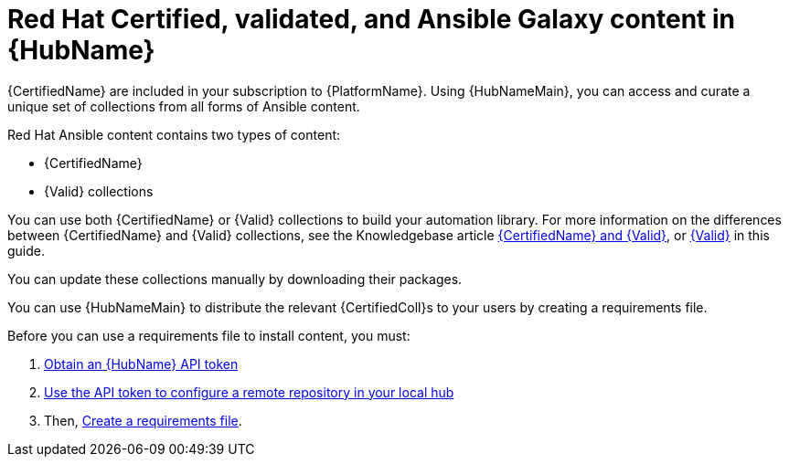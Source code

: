 :_mod-docs-content-type: ASSEMBLY
ifdef::context[:parent-context: {context}]

[id="managing-cert-valid-content"]
= Red Hat Certified, validated, and Ansible Galaxy content in {HubName}

:context: cloud-sync

[role="_abstract"]
{CertifiedName} are included in your subscription to {PlatformName}. Using {HubNameMain}, you can access and curate a unique set of collections from all forms of Ansible content.

Red Hat Ansible content contains two types of content:

* {CertifiedName}
* {Valid} collections

You can use both {CertifiedName} or {Valid} collections to build your automation library. For more information on the differences between {CertifiedName} and {Valid} collections, see the Knowledgebase article link:https://access.redhat.com/support/articles/ansible-automation-platform-certified-content[{CertifiedName} and {Valid}], or link:{URLHubManagingContent}/managing-cert-valid-content#assembly-validated-content[{Valid}] in this guide.

// hherbly--removed, see aap-20548  
// Ansible validated collections are available in your {PrivateHubName} through the platform installer.
// When you download {PlatformName} with the bundled installer, validated content is pre-populated into the {PrivateHubName} by default, but only if you enable the {PrivateHubName} as part of the inventory.

// If you are not using the bundle installer, you can use a Red Hat supplied Ansible playbook to install validated content.

// For further information, see link:{URLHubManagingContent}/managing-cert-valid-content#assembly-validated-content[{Valid}].

You can update these collections manually by downloading their packages.

//hherbly: removing as this is specific to partners, not a general user audience. see aap-20548  

// [discrete]
// == Why certify Ansible collections?

// The Ansible certification program represents a shared statement of support for {CertifiedCon} between Red Hat and the ecosystem partner.
// An end customer experiencing trouble with Ansible and certified partner content can, for example, open a support ticket describing a request for information, or a problem with Red Hat, and expect the ticket to be resolved by Red Hat and the ecosystem partner.

// Red Hat offers go-to-market benefits for Certified Partners to grow market awareness, generate demand, and sell collaboratively.

// Red Hat {CertifiedName} are distributed through {HubNameMain} (subscription required), a centralized repository for jointly supported Ansible Content.
// As a certified partner, publishing collections to {HubNameMain} gives end customers the power to manage how trusted automation content is used in their production environment with a well-known support life cycle.

// For more information about getting started with certifying a solution, see link:https://connect.redhat.com/en/partner-with-us/red-hat-ansible-automation-certification[Red Hat Partner Resources].

// [discrete]
// == How do I get a collection certified?

// For instructions on certifying your collection, see the Ansible certification policy guide on link:http://www.ansible.com/partners[Red Hat Partner Connect].

// [discrete]
// == How does the joint support agreement on Certified Collections work?

// If a customer raises an issue with the Red Hat support team about a certified collection, Red Hat support assesses the issue and checks whether the problem is with Ansible or Ansible usage.
// They also check whether the issue is with a certified collection.
// If there is a problem with the certified collection, support teams transfer the issue to the vendor owner of the certified collection through an agreed-upon tool such as TSANet.

// [discrete]
// == Can I create and certify a collection containing only Ansible Roles?

// You can create and certify collections that contain only roles.
// Current testing requirements are focused on collections containing modules, and additional resources are currently in progress for testing collections containing only roles.
// Contact ansiblepartners@redhat.com for more information.

You can use {HubNameMain} to distribute the relevant {CertifiedColl}s to your users by creating a requirements file.

Before you can use a requirements file to install content, you must: 

. link:{URLHubManagingContent}/managing-cert-valid-content#token-management-hub_cloud-sync[Obtain an {HubName} API token]
. link:{URLHubManagingContent}/managing-cert-valid-content#proc-set-rhcertified-remote_cloud-sync[Use the API token to configure a remote repository in your local hub]
. Then, link:{URLHubManagingContent}/managing-cert-valid-content#create-requirements-file_cloud-sync[Create a requirements file].



ifdef::parent-context[:context: {parent-context}]
ifndef::parent-context[:!context:]
